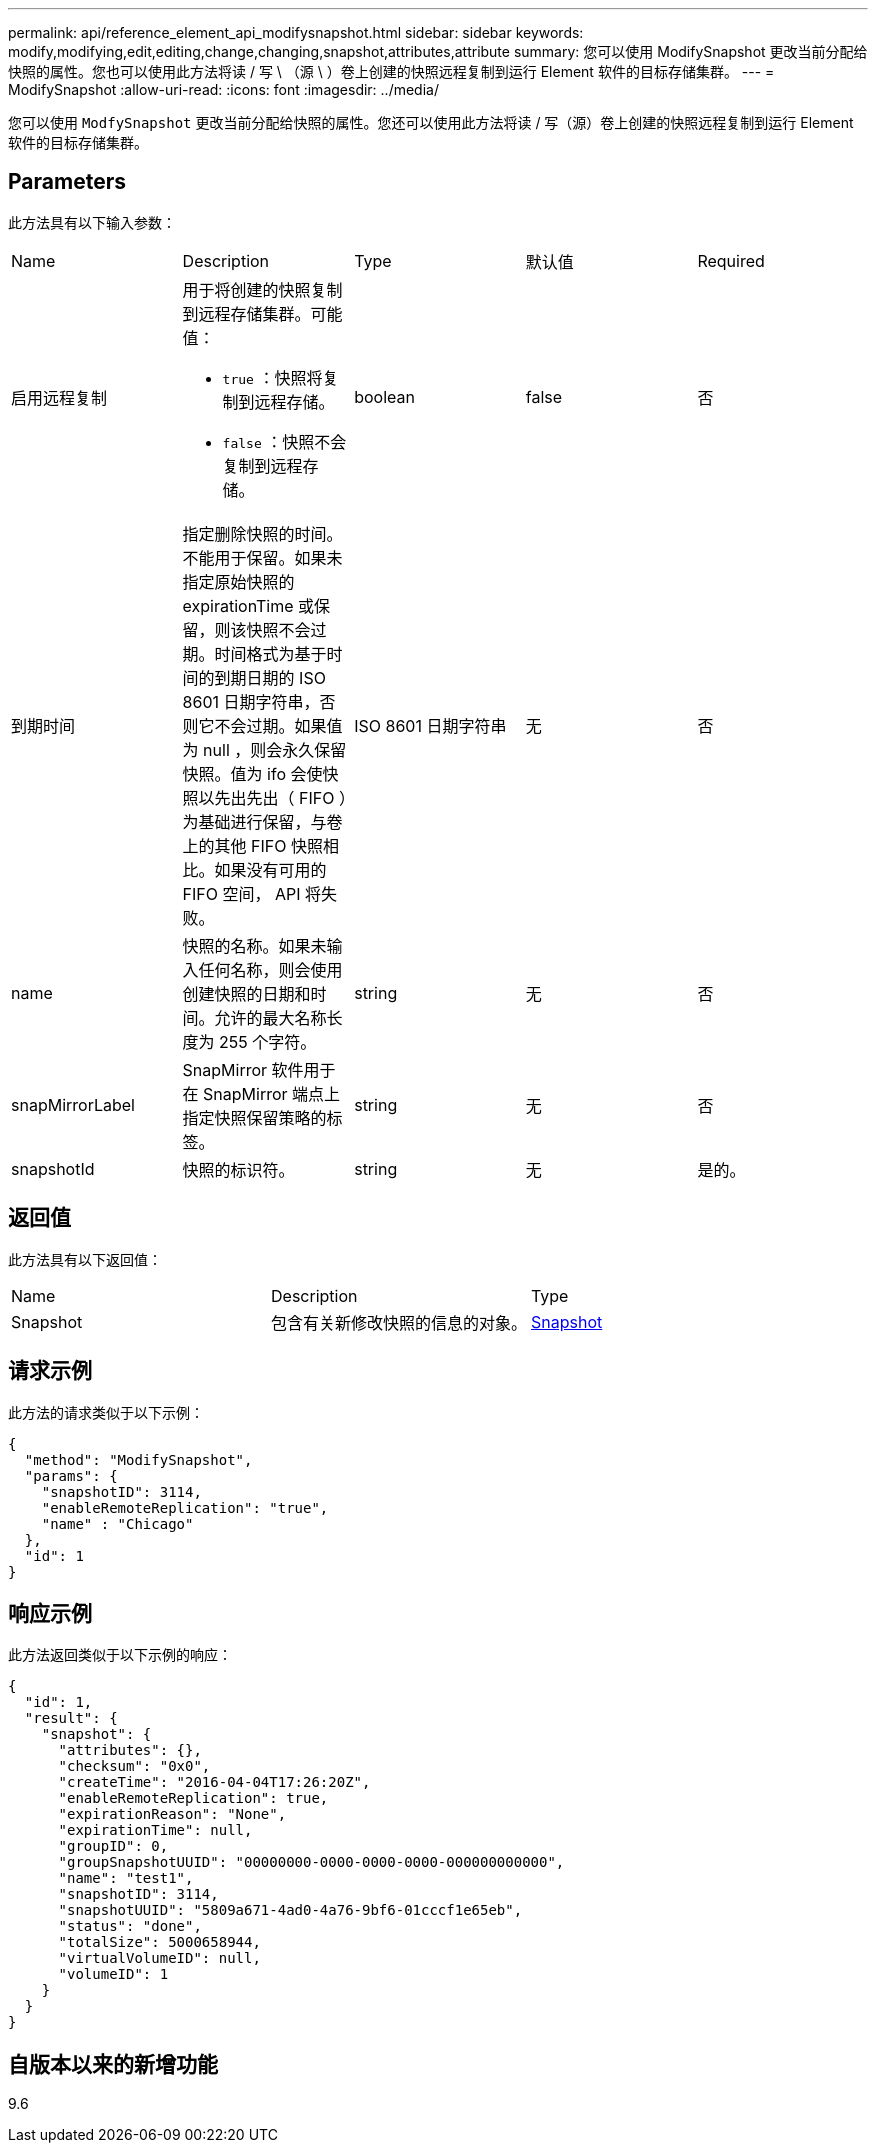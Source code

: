 ---
permalink: api/reference_element_api_modifysnapshot.html 
sidebar: sidebar 
keywords: modify,modifying,edit,editing,change,changing,snapshot,attributes,attribute 
summary: 您可以使用 ModifySnapshot 更改当前分配给快照的属性。您也可以使用此方法将读 / 写 \ （源 \ ）卷上创建的快照远程复制到运行 Element 软件的目标存储集群。 
---
= ModifySnapshot
:allow-uri-read: 
:icons: font
:imagesdir: ../media/


[role="lead"]
您可以使用 `ModfySnapshot` 更改当前分配给快照的属性。您还可以使用此方法将读 / 写（源）卷上创建的快照远程复制到运行 Element 软件的目标存储集群。



== Parameters

此方法具有以下输入参数：

|===


| Name | Description | Type | 默认值 | Required 


 a| 
启用远程复制
 a| 
用于将创建的快照复制到远程存储集群。可能值：

* `true` ：快照将复制到远程存储。
* `false` ：快照不会复制到远程存储。

 a| 
boolean
 a| 
false
 a| 
否



 a| 
到期时间
 a| 
指定删除快照的时间。不能用于保留。如果未指定原始快照的 expirationTime 或保留，则该快照不会过期。时间格式为基于时间的到期日期的 ISO 8601 日期字符串，否则它不会过期。如果值为 null ，则会永久保留快照。值为 ifo 会使快照以先出先出（ FIFO ）为基础进行保留，与卷上的其他 FIFO 快照相比。如果没有可用的 FIFO 空间， API 将失败。
 a| 
ISO 8601 日期字符串
 a| 
无
 a| 
否



 a| 
name
 a| 
快照的名称。如果未输入任何名称，则会使用创建快照的日期和时间。允许的最大名称长度为 255 个字符。
 a| 
string
 a| 
无
 a| 
否



 a| 
snapMirrorLabel
 a| 
SnapMirror 软件用于在 SnapMirror 端点上指定快照保留策略的标签。
 a| 
string
 a| 
无
 a| 
否



 a| 
snapshotId
 a| 
快照的标识符。
 a| 
string
 a| 
无
 a| 
是的。

|===


== 返回值

此方法具有以下返回值：

|===


| Name | Description | Type 


 a| 
Snapshot
 a| 
包含有关新修改快照的信息的对象。
 a| 
xref:reference_element_api_snapshot.adoc[Snapshot]

|===


== 请求示例

此方法的请求类似于以下示例：

[listing]
----
{
  "method": "ModifySnapshot",
  "params": {
    "snapshotID": 3114,
    "enableRemoteReplication": "true",
    "name" : "Chicago"
  },
  "id": 1
}
----


== 响应示例

此方法返回类似于以下示例的响应：

[listing]
----
{
  "id": 1,
  "result": {
    "snapshot": {
      "attributes": {},
      "checksum": "0x0",
      "createTime": "2016-04-04T17:26:20Z",
      "enableRemoteReplication": true,
      "expirationReason": "None",
      "expirationTime": null,
      "groupID": 0,
      "groupSnapshotUUID": "00000000-0000-0000-0000-000000000000",
      "name": "test1",
      "snapshotID": 3114,
      "snapshotUUID": "5809a671-4ad0-4a76-9bf6-01cccf1e65eb",
      "status": "done",
      "totalSize": 5000658944,
      "virtualVolumeID": null,
      "volumeID": 1
    }
  }
}
----


== 自版本以来的新增功能

9.6
